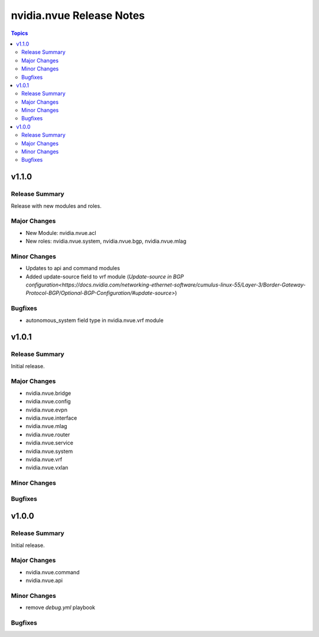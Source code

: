 =========================
nvidia.nvue Release Notes
=========================

.. contents:: Topics

v1.1.0
======

Release Summary
---------------

Release with new modules and roles.

Major Changes
-------------

- New Module: nvidia.nvue.acl
- New roles: nvidia.nvue.system, nvidia.nvue.bgp, nvidia.nvue.mlag

Minor Changes
-------------
- Updates to api and command modules
- Added update-source field to vrf module (`Update-source in BGP configuration<https://docs.nvidia.com/networking-ethernet-software/cumulus-linux-55/Layer-3/Border-Gateway-Protocol-BGP/Optional-BGP-Configuration/#update-source>`)

Bugfixes
--------
- autonomous_system field type in nvidia.nvue.vrf module

v1.0.1
======

Release Summary
---------------

Initial release.

Major Changes
-------------

- nvidia.nvue.bridge
- nvidia.nvue.config
- nvidia.nvue.evpn
- nvidia.nvue.interface
- nvidia.nvue.mlag
- nvidia.nvue.router
- nvidia.nvue.service
- nvidia.nvue.system
- nvidia.nvue.vrf
- nvidia.nvue.vxlan

Minor Changes
-------------


Bugfixes
--------



v1.0.0
======

Release Summary
---------------

Initial release.

Major Changes
-------------

- nvidia.nvue.command
- nvidia.nvue.api

Minor Changes
-------------

- remove `debug.yml` playbook

Bugfixes
--------


